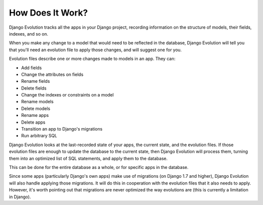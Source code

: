 =================
How Does It Work?
=================

Django Evolution tracks all the apps in your Django project, recording
information on the structure of models, their fields, indexes, and so on.

When you make any change to a model that would need to be reflected in
the database, Django Evolution will tell you that you'll need an evolution
file to apply those changes, and will suggest one for you.

Evolution files describe one or more changes made to models in an app. They
can:

* Add fields
* Change the attributes on fields
* Rename fields
* Delete fields
* Change the indexes or constraints on a model
* Rename models
* Delete models
* Rename apps
* Delete apps
* Transition an app to Django's migrations
* Run arbitrary SQL

Django Evolution looks at the last-recorded state of your apps, the current
state, and the evolution files. If those evolution files are enough to update
the database to the current state, then Django Evolution will process them,
turning them into an optimized list of SQL statements, and apply them to the
database.

This can be done for the entire database as a whole, or for specific apps in
the database.

Since some apps (particularly Django's own apps) make use of migrations (on
Django 1.7 and higher), Django Evolution will also handle applying those
migrations. It will do this in cooperation with the evolution files that it
also needs to apply. However, it's worth pointing out that migrations are
never optimized the way evolutions are (this is currently a limitation in
Django).
